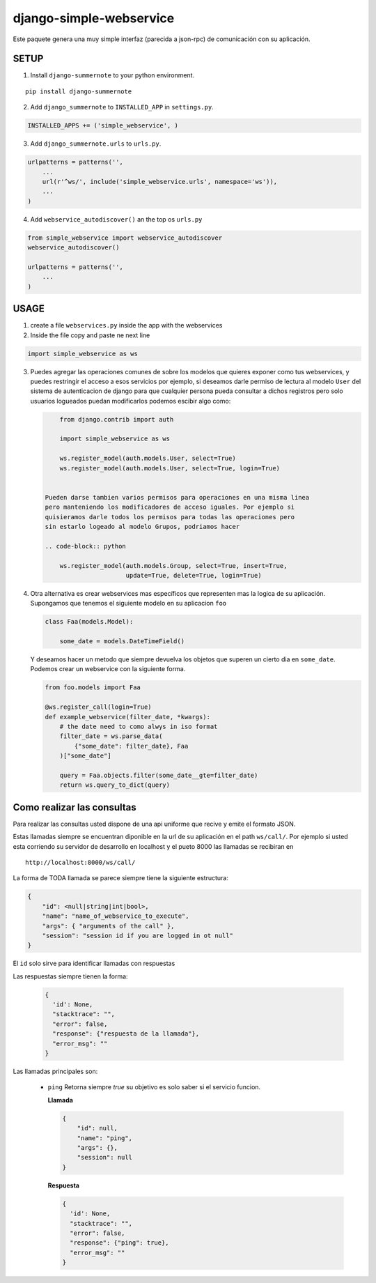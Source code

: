 django-simple-webservice
========================

Este paquete genera una muy simple interfaz (parecida a json-rpc)
de comunicación con su aplicación.

SETUP
-----

1. Install ``django-summernote`` to your python environment.

::

        pip install django-summernote

2. Add ``django_summernote`` to ``INSTALLED_APP`` in ``settings.py``.

.. code-block:: python

        INSTALLED_APPS += ('simple_webservice', )

3. Add ``django_summernote.urls`` to ``urls.py``.

.. code-block:: python

        urlpatterns = patterns('',
            ...
            url(r'^ws/', include('simple_webservice.urls', namespace='ws')),
            ...
        )

4. Add ``webservice_autodiscover()`` an the top os ``urls.py``

.. code-block:: python

    from simple_webservice import webservice_autodiscover
    webservice_autodiscover()

    urlpatterns = patterns('',
        ...
    )


USAGE
-----

1. create a file ``webservices.py`` inside the app with the webservices

2. Inside the file copy and paste ne next line

.. code-block:: python

    import simple_webservice as ws


3. Puedes agregar las operaciones comunes de sobre los modelos que quieres
   exponer como tus webservices, y puedes restringir el acceso a esos servicios
   por ejemplo, si deseamos darle permiso de lectura al modelo ``User`` del
   sistema de autenticacion de django para que cualquier persona pueda
   consultar a dichos registros pero solo usuarios logueados puedan
   modificarlos podemos escibir algo como:

   .. code-block:: python

        from django.contrib import auth

        import simple_webservice as ws

        ws.register_model(auth.models.User, select=True)
        ws.register_model(auth.models.User, select=True, login=True)


    Pueden darse tambien varios permisos para operaciones en una misma linea
    pero manteniendo los modificadores de acceso iguales. Por ejemplo si
    quisieramos darle todos los permisos para todas las operaciones pero
    sin estarlo logeado al modelo Grupos, podriamos hacer

    .. code-block:: python

        ws.register_model(auth.models.Group, select=True, insert=True,
                          update=True, delete=True, login=True)

4. Otra alternativa es crear webservices mas específicos que representen mas
   la logica de su aplicación. Supongamos que tenemos el siguiente modelo
   en su aplicacion ``foo``

   .. code-block:: python

        class Faa(models.Model):

            some_date = models.DateTimeField()


   Y deseamos hacer un metodo que siempre devuelva los objetos que superen un
   cierto dia en ``some_date``. Podemos crear un webservice con la siguiente
   forma.

   .. code-block:: python

        from foo.models import Faa

        @ws.register_call(login=True)
        def example_webservice(filter_date, *kwargs):
            # the date need to como alwys in iso format
            filter_date = ws.parse_data(
                {"some_date": filter_date}, Faa
            )["some_date"]

            query = Faa.objects.filter(some_date__gte=filter_date)
            return ws.query_to_dict(query)


Como realizar las consultas
---------------------------

Para realizar las consultas usted dispone de  una api uniforme que recive y
emite el formato JSON.

Estas llamadas siempre se encuentran diponible en la url de su aplicación en
el path ``ws/call/``. Por ejemplo si usted esta corriendo su servidor de
desarrollo en localhost y el pueto 8000 las llamadas se recibiran en

::

    http://localhost:8000/ws/call/


La forma de TODA llamada se parece siempre tiene la siguiente estructura:

.. code-block:: javascript

    {
        "id": <null|string|int|bool>,
        "name": "name_of_webservice_to_execute",
        "args": { "arguments of the call" },
        "session": "session id if you are logged in ot null"
    }

El ``id`` solo sirve para identificar llamadas con respuestas

Las respuestas siempre tienen la forma:

      .. code-block:: javascript

          {
            'id': None,
            "stacktrace": "",
            "error": false,
            "response": {"respuesta de la llamada"},
            "error_msg": ""
          }


Las llamadas principales son:

    - ``ping`` Retorna siempre *true* su objetivo es solo saber si el servicio
      funcion.

      **Llamada**

      .. code-block:: javascript

            {
                "id": null,
                "name": "ping",
                "args": {},
                "session": null
            }

      **Respuesta**

      .. code-block:: javascript

          {
            'id': None,
            "stacktrace": "",
            "error": false,
            "response": {"ping": true},
            "error_msg": ""
          }





